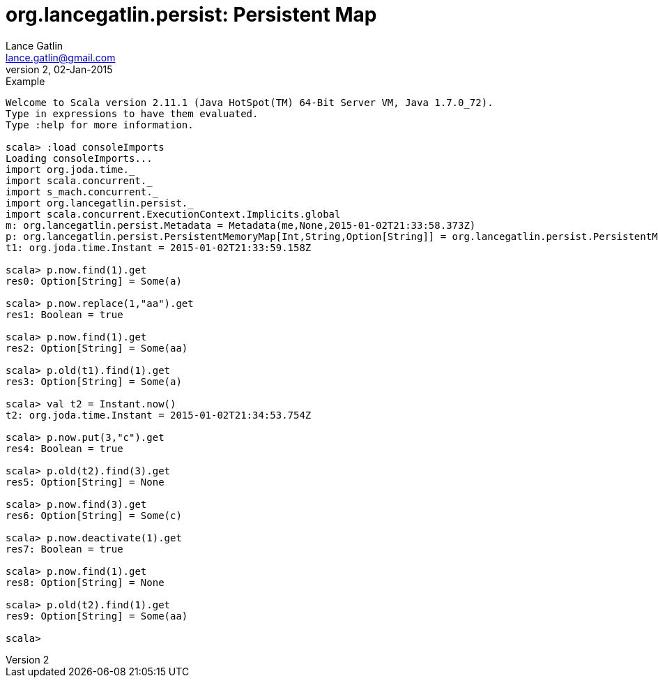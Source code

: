 = org.lancegatlin.persist: Persistent Map
Lance Gatlin <lance.gatlin@gmail.com>
v2,02-Jan-2015
:blogpost-status: unpublished
:blogpost-categories: scala

.Example
----
Welcome to Scala version 2.11.1 (Java HotSpot(TM) 64-Bit Server VM, Java 1.7.0_72).
Type in expressions to have them evaluated.
Type :help for more information.

scala> :load consoleImports
Loading consoleImports...
import org.joda.time._
import scala.concurrent._
import s_mach.concurrent._
import org.lancegatlin.persist._
import scala.concurrent.ExecutionContext.Implicits.global
m: org.lancegatlin.persist.Metadata = Metadata(me,None,2015-01-02T21:33:58.373Z)
p: org.lancegatlin.persist.PersistentMemoryMap[Int,String,Option[String]] = org.lancegatlin.persist.PersistentMemoryMap@4579d397
t1: org.joda.time.Instant = 2015-01-02T21:33:59.158Z

scala> p.now.find(1).get
res0: Option[String] = Some(a)

scala> p.now.replace(1,"aa").get
res1: Boolean = true

scala> p.now.find(1).get
res2: Option[String] = Some(aa)

scala> p.old(t1).find(1).get
res3: Option[String] = Some(a)

scala> val t2 = Instant.now()
t2: org.joda.time.Instant = 2015-01-02T21:34:53.754Z

scala> p.now.put(3,"c").get
res4: Boolean = true

scala> p.old(t2).find(3).get
res5: Option[String] = None

scala> p.now.find(3).get
res6: Option[String] = Some(c)

scala> p.now.deactivate(1).get
res7: Boolean = true

scala> p.now.find(1).get
res8: Option[String] = None

scala> p.old(t2).find(1).get
res9: Option[String] = Some(aa)

scala>
----
